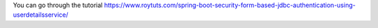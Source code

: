 You can go through the tutorial https://www.roytuts.com/spring-boot-security-form-based-jdbc-authentication-using-userdetailsservice/
